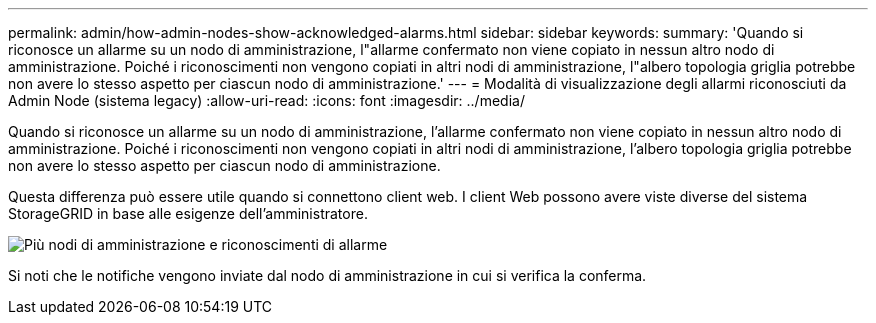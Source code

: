 ---
permalink: admin/how-admin-nodes-show-acknowledged-alarms.html 
sidebar: sidebar 
keywords:  
summary: 'Quando si riconosce un allarme su un nodo di amministrazione, l"allarme confermato non viene copiato in nessun altro nodo di amministrazione. Poiché i riconoscimenti non vengono copiati in altri nodi di amministrazione, l"albero topologia griglia potrebbe non avere lo stesso aspetto per ciascun nodo di amministrazione.' 
---
= Modalità di visualizzazione degli allarmi riconosciuti da Admin Node (sistema legacy)
:allow-uri-read: 
:icons: font
:imagesdir: ../media/


[role="lead"]
Quando si riconosce un allarme su un nodo di amministrazione, l'allarme confermato non viene copiato in nessun altro nodo di amministrazione. Poiché i riconoscimenti non vengono copiati in altri nodi di amministrazione, l'albero topologia griglia potrebbe non avere lo stesso aspetto per ciascun nodo di amministrazione.

Questa differenza può essere utile quando si connettono client web. I client Web possono avere viste diverse del sistema StorageGRID in base alle esigenze dell'amministratore.

image::../media/grid_topology_with_differing_alarm_acknowledgments.gif[Più nodi di amministrazione e riconoscimenti di allarme]

Si noti che le notifiche vengono inviate dal nodo di amministrazione in cui si verifica la conferma.
